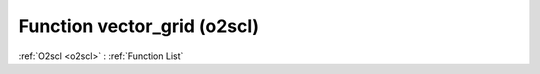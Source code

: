 Function vector_grid (o2scl)
============================

:ref:`O2scl <o2scl>` : :ref:`Function List`

.. doxygenfunction:: o2scl::vector_grid
